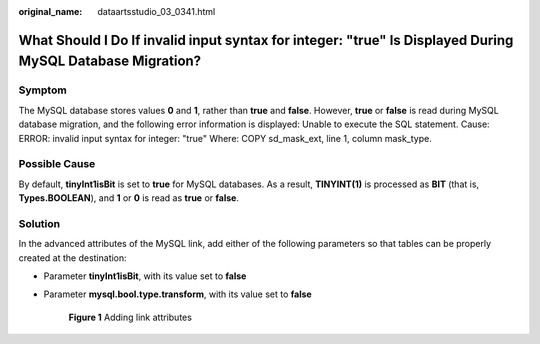 :original_name: dataartsstudio_03_0341.html

.. _dataartsstudio_03_0341:

What Should I Do If invalid input syntax for integer: "true" Is Displayed During MySQL Database Migration?
==========================================================================================================

Symptom
-------

The MySQL database stores values **0** and **1**, rather than **true** and **false**. However, **true** or **false** is read during MySQL database migration, and the following error information is displayed: Unable to execute the SQL statement. Cause: ERROR: invalid input syntax for integer: "true" Where: COPY sd_mask_ext, line 1, column mask_type.

Possible Cause
--------------

By default, **tinyInt1isBit** is set to **true** for MySQL databases. As a result, **TINYINT(1)** is processed as **BIT** (that is, **Types.BOOLEAN**), and **1** or **0** is read as **true** or **false**.

Solution
--------

In the advanced attributes of the MySQL link, add either of the following parameters so that tables can be properly created at the destination:

-  Parameter **tinyInt1isBit**, with its value set to **false**

-  Parameter **mysql.bool.type.transform**, with its value set to **false**


   .. figure:: /_static/images/en-us_image_0000002305438569.png
      :alt: **Figure 1** Adding link attributes

      **Figure 1** Adding link attributes
